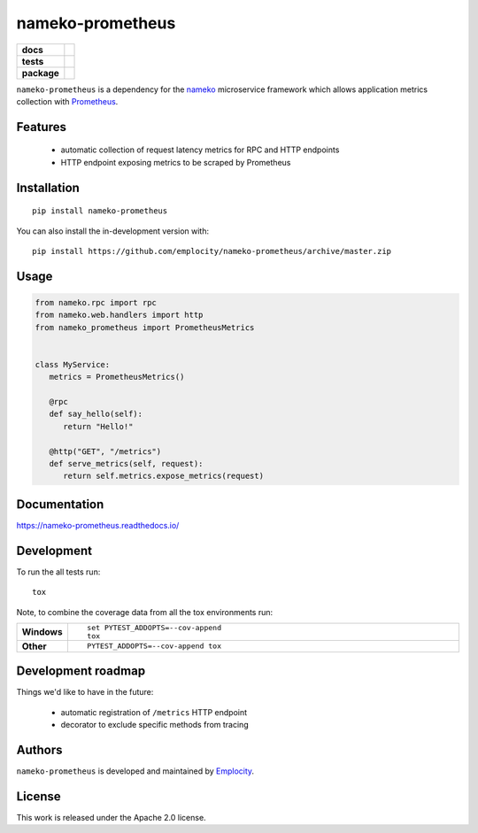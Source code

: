 .. include-section-overview-start

=================
nameko-prometheus
=================

.. start-badges

.. list-table::
    :stub-columns: 1

    * - docs
      - |docs|
    * - tests
      - | |travis|
        |
    * - package
      - | |version| |wheel| |supported-versions| |supported-implementations|
        | |commits-since|
.. |docs| image:: https://readthedocs.org/projects/nameko-prometheus/badge/?style=flat
    :target: https://readthedocs.org/projects/nameko-prometheus
    :alt: Documentation Status

.. |travis| image:: https://api.travis-ci.org/emplocity/nameko-prometheus.svg?branch=master
    :alt: Travis-CI Build Status
    :target: https://travis-ci.org/emplocity/nameko-prometheus

.. |version| image:: https://img.shields.io/pypi/v/nameko-prometheus.svg
    :alt: PyPI Package latest release
    :target: https://pypi.org/project/nameko-prometheus

.. |wheel| image:: https://img.shields.io/pypi/wheel/nameko-prometheus.svg
    :alt: PyPI Wheel
    :target: https://pypi.org/project/nameko-prometheus

.. |supported-versions| image:: https://img.shields.io/pypi/pyversions/nameko-prometheus.svg
    :alt: Supported versions
    :target: https://pypi.org/project/nameko-prometheus

.. |supported-implementations| image:: https://img.shields.io/pypi/implementation/nameko-prometheus.svg
    :alt: Supported implementations
    :target: https://pypi.org/project/nameko-prometheus

.. |commits-since| image:: https://img.shields.io/github/commits-since/emplocity/nameko-prometheus/v0.2.0.svg
    :alt: Commits since latest release
    :target: https://github.com/emplocity/nameko-prometheus/compare/v0.2.0...master



.. end-badges

``nameko-prometheus`` is a dependency for the nameko_ microservice framework
which allows application metrics collection with Prometheus_.

.. _nameko: https://www.nameko.io/
.. _Prometheus: https://prometheus.io/


Features
========

 - automatic collection of request latency metrics for RPC and HTTP endpoints
 - HTTP endpoint exposing metrics to be scraped by Prometheus

Installation
============

::

    pip install nameko-prometheus

You can also install the in-development version with::

    pip install https://github.com/emplocity/nameko-prometheus/archive/master.zip

.. include-section-overview-end

Usage
=====

.. include-section-usage-start

.. code-block:: python

   from nameko.rpc import rpc
   from nameko.web.handlers import http
   from nameko_prometheus import PrometheusMetrics


   class MyService:
      metrics = PrometheusMetrics()

      @rpc
      def say_hello(self):
         return "Hello!"

      @http("GET", "/metrics")
      def serve_metrics(self, request):
         return self.metrics.expose_metrics(request)

.. include-section-usage-end

Documentation
=============

https://nameko-prometheus.readthedocs.io/


Development
===========

To run the all tests run::

    tox

Note, to combine the coverage data from all the tox environments run:

.. list-table::
    :widths: 10 90
    :stub-columns: 1

    - - Windows
      - ::

            set PYTEST_ADDOPTS=--cov-append
            tox

    - - Other
      - ::

            PYTEST_ADDOPTS=--cov-append tox


Development roadmap
===================

Things we'd like to have in the future:

 - automatic registration of ``/metrics`` HTTP endpoint
 - decorator to exclude specific methods from tracing


Authors
=======

``nameko-prometheus`` is developed and maintained by `Emplocity`_.

.. _Emplocity: https://emplocity.com/


License
=======

This work is released under the Apache 2.0 license.
